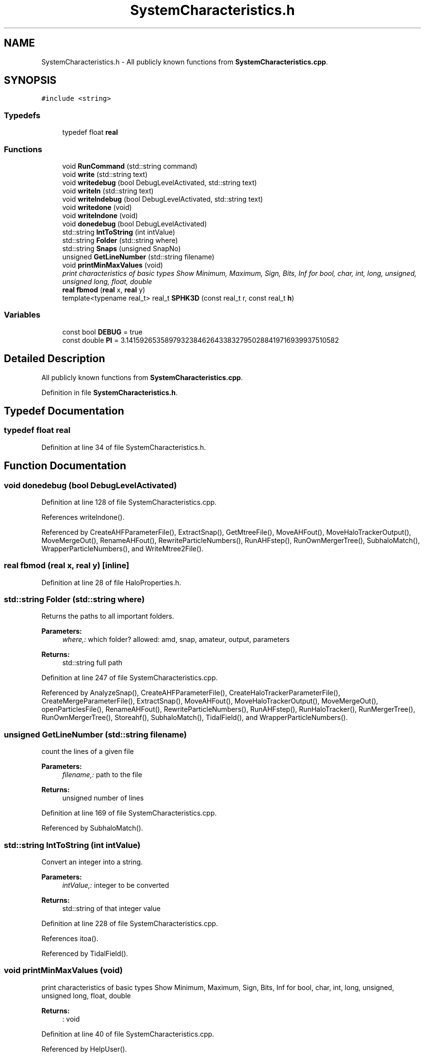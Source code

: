 .TH "SystemCharacteristics.h" 3 "22 Mar 2010" "Version 0.1" "amateur" \" -*- nroff -*-
.ad l
.nh
.SH NAME
SystemCharacteristics.h \- All publicly known functions from \fBSystemCharacteristics.cpp\fP. 
.SH SYNOPSIS
.br
.PP
\fC#include <string>\fP
.br

.SS "Typedefs"

.in +1c
.ti -1c
.RI "typedef float \fBreal\fP"
.br
.in -1c
.SS "Functions"

.in +1c
.ti -1c
.RI "void \fBRunCommand\fP (std::string command)"
.br
.ti -1c
.RI "void \fBwrite\fP (std::string text)"
.br
.ti -1c
.RI "void \fBwritedebug\fP (bool DebugLevelActivated, std::string text)"
.br
.ti -1c
.RI "void \fBwriteln\fP (std::string text)"
.br
.ti -1c
.RI "void \fBwritelndebug\fP (bool DebugLevelActivated, std::string text)"
.br
.ti -1c
.RI "void \fBwritedone\fP (void)"
.br
.ti -1c
.RI "void \fBwritelndone\fP (void)"
.br
.ti -1c
.RI "void \fBdonedebug\fP (bool DebugLevelActivated)"
.br
.ti -1c
.RI "std::string \fBIntToString\fP (int intValue)"
.br
.ti -1c
.RI "std::string \fBFolder\fP (std::string where)"
.br
.ti -1c
.RI "std::string \fBSnaps\fP (unsigned SnapNo)"
.br
.ti -1c
.RI "unsigned \fBGetLineNumber\fP (std::string filename)"
.br
.ti -1c
.RI "void \fBprintMinMaxValues\fP (void)"
.br
.RI "\fIprint characteristics of basic types Show Minimum, Maximum, Sign, Bits, Inf for bool, char, int, long, unsigned, unsigned long, float, double \fP"
.ti -1c
.RI "\fBreal\fP \fBfbmod\fP (\fBreal\fP x, \fBreal\fP y)"
.br
.ti -1c
.RI "template<typename real_t> real_t \fBSPHK3D\fP (const real_t r, const real_t \fBh\fP)"
.br
.in -1c
.SS "Variables"

.in +1c
.ti -1c
.RI "const bool \fBDEBUG\fP = true"
.br
.ti -1c
.RI "const double \fBPI\fP = 3.14159265358979323846264338327950288419716939937510582"
.br
.in -1c
.SH "Detailed Description"
.PP 
All publicly known functions from \fBSystemCharacteristics.cpp\fP. 


.PP
Definition in file \fBSystemCharacteristics.h\fP.
.SH "Typedef Documentation"
.PP 
.SS "typedef float \fBreal\fP"
.PP
Definition at line 34 of file SystemCharacteristics.h.
.SH "Function Documentation"
.PP 
.SS "void donedebug (bool DebugLevelActivated)"
.PP
Definition at line 128 of file SystemCharacteristics.cpp.
.PP
References writelndone().
.PP
Referenced by CreateAHFParameterFile(), ExtractSnap(), GetMtreeFile(), MoveAHFout(), MoveHaloTrackerOutput(), MoveMergeOut(), RenameAHFout(), RewriteParticleNumbers(), RunAHFstep(), RunOwnMergerTree(), SubhaloMatch(), WrapperParticleNumbers(), and WriteMtree2File().
.SS "\fBreal\fP fbmod (\fBreal\fP x, \fBreal\fP y)\fC [inline]\fP"
.PP
Definition at line 28 of file HaloProperties.h.
.SS "std::string Folder (std::string where)"
.PP
Returns the paths to all important folders. 
.PP
\fBParameters:\fP
.RS 4
\fIwhere,:\fP which folder? allowed: amd, snap, amateur, output, parameters 
.RE
.PP
\fBReturns:\fP
.RS 4
std::string full path 
.RE
.PP

.PP
Definition at line 247 of file SystemCharacteristics.cpp.
.PP
Referenced by AnalyzeSnap(), CreateAHFParameterFile(), CreateHaloTrackerParameterFile(), CreateMergeParameterFile(), ExtractSnap(), MoveAHFout(), MoveHaloTrackerOutput(), MoveMergeOut(), openParticlesFile(), RenameAHFout(), RewriteParticleNumbers(), RunAHFstep(), RunHaloTracker(), RunMergerTree(), RunOwnMergerTree(), Storeahf(), SubhaloMatch(), TidalField(), and WrapperParticleNumbers().
.SS "unsigned GetLineNumber (std::string filename)"
.PP
count the lines of a given file 
.PP
\fBParameters:\fP
.RS 4
\fIfilename,:\fP path to the file 
.RE
.PP
\fBReturns:\fP
.RS 4
unsigned number of lines 
.RE
.PP

.PP
Definition at line 169 of file SystemCharacteristics.cpp.
.PP
Referenced by SubhaloMatch().
.SS "std::string IntToString (int intValue)"
.PP
Convert an integer into a string. 
.PP
\fBParameters:\fP
.RS 4
\fIintValue,:\fP integer to be converted 
.RE
.PP
\fBReturns:\fP
.RS 4
std::string of that integer value 
.RE
.PP

.PP
Definition at line 228 of file SystemCharacteristics.cpp.
.PP
References itoa().
.PP
Referenced by TidalField().
.SS "void printMinMaxValues (void)"
.PP
print characteristics of basic types Show Minimum, Maximum, Sign, Bits, Inf for bool, char, int, long, unsigned, unsigned long, float, double 
.PP
\fBReturns:\fP
.RS 4
: void 
.RE
.PP

.PP
Definition at line 40 of file SystemCharacteristics.cpp.
.PP
Referenced by HelpUser().
.SS "void RunCommand (std::string command)"
.PP
Definition at line 159 of file SystemCharacteristics.cpp.
.PP
Referenced by ExtractSnap(), MoveAHFout(), MoveHaloTrackerOutput(), MoveMergeOut(), RenameAHFout(), RunAHFstep(), RunHaloTracker(), and RunMergerTree().
.SS "std::string Snaps (unsigned SnapNo)"
.PP
Returns the full path to an AMATEUR snapshot 
.PP
\fBParameters:\fP
.RS 4
\fISnapNo,:\fP ID of snapshot 
.RE
.PP
\fBReturns:\fP
.RS 4
std::string full_path 
.RE
.PP

.PP
Definition at line 276 of file SystemCharacteristics.cpp.
.PP
Referenced by AnalyzeSnap(), CreateAHFParameterFile(), CreateHaloTrackerParameterFile(), CreateMergeParameterFile(), ExtractSnap(), HelpUser(), main(), MoveAHFout(), MoveHaloTrackerOutput(), MoveMergeOut(), openParticlesFile(), RenameAHFout(), RewriteParticleNumbers(), RunAHFstep(), RunOwnMergerTree(), Storeahf(), SubhaloMatch(), TidalField(), and WrapperParticleNumbers().
.SS "template<typename real_t> real_t SPHK3D (const real_t r, const real_t h)\fC [inline]\fP"
.PP
Definition at line 34 of file HaloProperties.h.
.PP
References PI.
.PP
Referenced by HaloProperties::AverageVel().
.SS "void write (std::string text)"
.PP
Definition at line 95 of file SystemCharacteristics.cpp.
.PP
Referenced by TidalField(), and writedebug().
.SS "void writedebug (bool DebugLevelActivated, std::string text)"
.PP
Definition at line 139 of file SystemCharacteristics.cpp.
.PP
References write().
.PP
Referenced by AnalyzeSnap(), CreateAHFParameterFile(), ExtractSnap(), GetMtreeFile(), MoveAHFout(), MoveHaloTrackerOutput(), MoveMergeOut(), RenameAHFout(), RewriteParticleNumbers(), RunOwnMergerTree(), SubhaloMatch(), WrapperParticleNumbers(), and WriteMtree2File().
.SS "void writedone (void)"
.PP
Definition at line 112 of file SystemCharacteristics.cpp.
.PP
Referenced by CreateHaloTrackerParameterFile(), CreateMergeParameterFile(), ExtractSnap(), and TidalField().
.SS "void writeln (std::string text)"
.PP
Definition at line 104 of file SystemCharacteristics.cpp.
.PP
Referenced by AnalyzeSnap(), ExtractSnap(), HelpUser(), main(), TidalField(), and writelndebug().
.SS "void writelndebug (bool DebugLevelActivated, std::string text)"
.PP
Definition at line 150 of file SystemCharacteristics.cpp.
.PP
References writeln().
.PP
Referenced by AnalyzeSnap(), ExtractSnap(), RunAHFstep(), RunHaloTracker(), RunMergerTree(), and RunOwnMergerTree().
.SS "void writelndone (void)"
.PP
Definition at line 120 of file SystemCharacteristics.cpp.
.PP
Referenced by donedebug().
.SH "Variable Documentation"
.PP 
.SS "const bool \fBDEBUG\fP = true"
.PP
Definition at line 31 of file SystemCharacteristics.h.
.PP
Referenced by AnalyzeSnap(), CreateAHFParameterFile(), ExtractSnap(), GetMtreeFile(), MoveAHFout(), MoveHaloTrackerOutput(), MoveMergeOut(), RenameAHFout(), RewriteParticleNumbers(), RunAHFstep(), RunHaloTracker(), RunMergerTree(), RunOwnMergerTree(), SubhaloMatch(), WrapperParticleNumbers(), and WriteMtree2File().
.SS "const double \fBPI\fP = 3.14159265358979323846264338327950288419716939937510582"
.PP
Definition at line 32 of file SystemCharacteristics.h.
.PP
Referenced by SPHK3D().
.SH "Author"
.PP 
Generated automatically by Doxygen for amateur from the source code.
